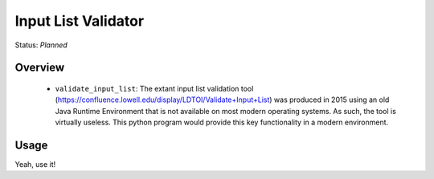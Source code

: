 ====================
Input List Validator
====================

Status: *Planned*

Overview
========


   - ``validate_input_list``: The extant input list validation tool
     (https://confluence.lowell.edu/display/LDTOI/Validate+Input+List) was
     produced in 2015 using an old Java Runtime Environment that is not available on
     most modern operating systems.  As such, the tool is virtually useless.  This
     python program would provide this key functionality in a modern environment.

Usage
=====

Yeah, use it!